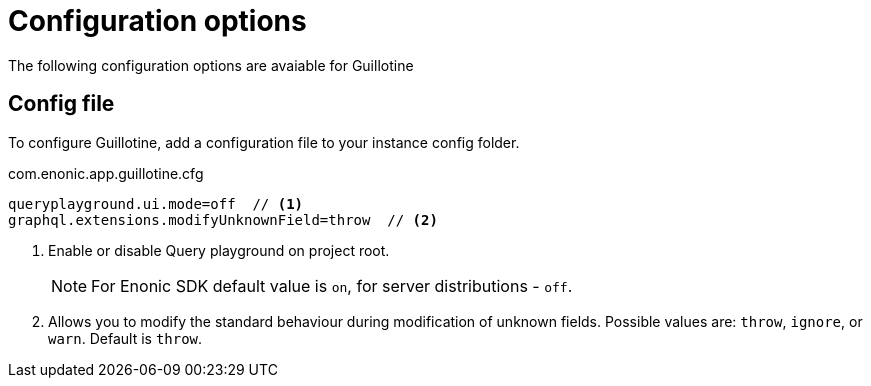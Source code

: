 = Configuration options

The following configuration options are avaiable for Guillotine

== Config file

To configure Guillotine, add a configuration file to your instance config folder.

.com.enonic.app.guillotine.cfg
[source,properties]
----
queryplayground.ui.mode=off  // <1>
graphql.extensions.modifyUnknownField=throw  // <2>
----

<1> Enable or disable Query playground on project root.
+
NOTE: For Enonic SDK default value is `on`, for server distributions - `off`.

<2> Allows you to modify the standard behaviour during modification of unknown fields. Possible values are: `throw`, `ignore`, or `warn`. Default is `throw`.
